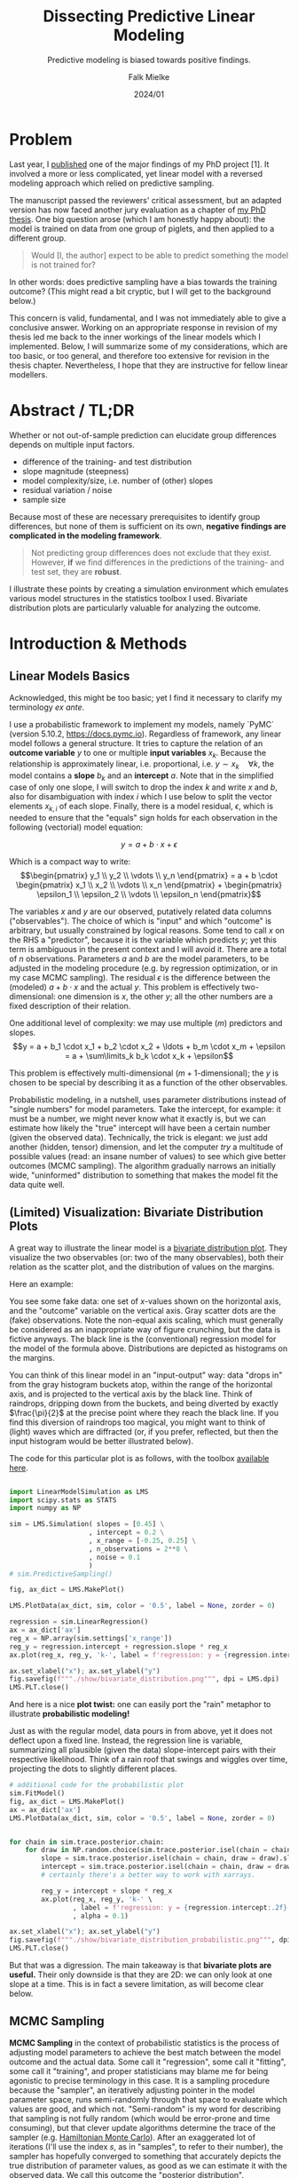 #+title: Dissecting Predictive Linear Modeling
#+subtitle: Predictive modeling is biased towards positive findings.
#+author: Falk Mielke
#+date: 2024/01


* Problem
Last year, I [[https://doi.org/10.3389/fvets.2023.1111140][published]] one of the major findings of my PhD project [1].
It involved a more or less complicated, yet linear model with a reversed modeling approach which relied on predictive sampling.


The manuscript passed the reviewers' critical assessment, but an adapted version has now faced another jury evaluation as a chapter of [[https://doi.org/10.31237/osf.io/dejkg][my PhD thesis]].
One big question arose (which I am honestly happy about): the model is trained on data from one group of piglets, and then applied to a different group.

#+begin_quote
Would [I, the author] expect to be able to predict something the model is not trained for?
#+end_quote

In other words: does predictive sampling have a bias towards the training outcome?
(This might read a bit cryptic, but I will get to the background below.)


This concern is valid, fundamental, and I was not immediately able to give a conclusive answer.
Working on an appropriate response in revision of my thesis led me back to the inner workings of the linear models which I implemented.
Below, I will summarize some of my considerations, which are too basic, or too general, and therefore too extensive for revision in the thesis chapter.
Nevertheless, I hope that they are instructive for fellow linear modellers.


* Abstract / TL;DR
Whether or not out-of-sample prediction can elucidate group differences depends on multiple input factors.
+ difference of the training- and test distribution
+ slope magnitude (steepness)
+ model complexity/size, i.e. number of (other) slopes
+ residual variation / noise
+ sample size

Because most of these are necessary prerequisites to identify group differences, but none of them is sufficient on its own, *negative findings are complicated in the modeling framework*.
#+begin_quote
Not predicting group differences does not exclude that they exist.
However, *if* we find differences in the predictions of the training- and test set, they are *robust*.
#+end_quote


I illustrate these points by creating a simulation environment which emulates various model structures in the statistics toolbox I used.
Bivariate distribution plots are particularly valuable for analyzing the outcome.


* Introduction & Methods
** Linear Models Basics
Acknowledged, this might be too basic; yet I find it necessary to clarify my terminology /ex ante/.


I use a probabilistic framework to implement my models, namely `PyMC` (version 5.10.2, https://docs.pymc.io).
Regardless of framework, any linear model follows a general structure.
It tries to capture the relation of an *outcome variable* \(y\) to one or multiple *input variables* \(x_k\).
Because the relationship is approximately linear, i.e. proportional, i.e. \(y \sim x_k \quad \forall k\), the model contains a *slope* \(b_k\) and an *intercept* \(a\).
Note that in the simplified case of only one slope, I will switch to drop the index \(k\) and write \(x\) and \(b\), also for disambiguation with index \(i\) which I use below to split the vector elements \(x_{k,i}\) of each slope.
Finally, there is a model residual, \(\epsilon\), which is needed to ensure that the "equals" sign holds for each observation in the following (vectorial) model equation:

\[y = a + b \cdot x + \epsilon\]

Which is a compact way to write:
\[\begin{pmatrix} y_1 \\ y_2 \\ \vdots \\ y_n \end{pmatrix} = a + b \cdot \begin{pmatrix} x_1 \\ x_2 \\ \vdots \\ x_n \end{pmatrix} + \begin{pmatrix} \epsilon_1 \\ \epsilon_2 \\ \vdots \\ \epsilon_n \end{pmatrix}\]


The variables \(x\) and \(y\) are our observed, putatively related data columns ("observables").
The choice of which is "input" and which "outcome" is arbitrary, but usually constrained by logical reasons.
Some tend to call \(x\) on the RHS a "predictor", because it is the variable which predicts \(y\); yet this term is ambiguous in the present context and I will avoid it.
There are a total of \(n\) observations.
Parameters \(a\) and \(b\) are the model parameters, to be adjusted in the modeling procedure (e.g. by regression optimization, or in my case MCMC sampling).
The residual \(\epsilon\) is the difference between the (modeled) \(a+b\cdot x\) and the actual \(y\).
This problem is effectively two-dimensional: one dimension is \(x\), the other \(y\); all the other numbers are a fixed description of their relation.


One additional level of complexity: we may use multiple (\(m\)) predictors and slopes.
\[y = a + b_1 \cdot x_1 + b_2 \cdot x_2 + \ldots + b_m \cdot x_m + \epsilon = a + \sum\limits_k b_k \cdot x_k + \epsilon\]

This problem is effectively multi-dimensional (\(m+1\)-dimensional); the \(y\) is chosen to be special by describing it as a function of the other observables.


Probabilistic modeling, in a nutshell, uses parameter distributions instead of "single numbers" for model parameters.
Take the intercept, for example: it must be a number, we might never know what it exactly is, but we can estimate how likely the "true" intercept will have been a certain number (given the observed data).
Technically, the trick is elegant: we just add another (hidden, tensor) dimension, and let the computer /try/ a multitude of possible values (read: an insane number of values) to see which give better outcomes (MCMC sampling).
The algorithm gradually narrows an initially wide, "uninformed" distribution to something that makes the model fit the data quite well.


** (Limited) Visualization: Bivariate Distribution Plots
A great way to illustrate the linear model is a [[https://seaborn.pydata.org/tutorial/distributions.html#plotting-joint-and-marginal-distributions][bivariate distribution plot]].
They visualize the two observables (or: two of the many observables), both their relation as the scatter plot, and the distribution of values on the margins.


Here an example:
#+attr_html: :width 80%
[[./show/bivariate_distribution.png]]

You see some fake data: one set of \(x\)-values shown on the horizontal axis, and the "outcome" variable on the vertical axis.
Gray scatter dots are the (fake) observations.
Note the non-equal axis scaling, which must generally be considered as an inappropriate way of figure crunching, but the data is fictive anyways.
The black line is the (conventional) regression model for the model of the formula above.
Distributions are depicted as histograms on the margins.


You can think of this linear model in an "input-output" way: data "drops in" from the gray histogram buckets atop, within the range of the horizontal axis, and is projected to the vertical axis by the black line.
Think of raindrops, dripping down from the buckets, and being diverted by exactly \(\frac{\pi}{2}\) at the precise point where they reach the black line.
If you find this diversion of raindrops too magical, you might want to think of (light) waves which are diffracted (or, if you prefer, reflected, but then the input histogram would be better illustrated below).


The code for this particular plot is as follows, with the toolbox [[http://mielke-bio.info/falk/code/LinearModelSimulation.py?download&target=_blank][available here]].

#+begin_src python :export both :results none :session regression :tangle test.py

import LinearModelSimulation as LMS
import scipy.stats as STATS
import numpy as NP

sim = LMS.Simulation( slopes = [0.45] \
                    , intercept = 0.2 \
                    , x_range = [-0.25, 0.25] \
                    , n_observations = 2**8 \
                    , noise = 0.1
                    )
# sim.PredictiveSampling()

fig, ax_dict = LMS.MakePlot()

LMS.PlotData(ax_dict, sim, color = '0.5', label = None, zorder = 0)

regression = sim.LinearRegression()
ax = ax_dict['ax']
reg_x = NP.array(sim.settings['x_range'])
reg_y = regression.intercept + regression.slope * reg_x
ax.plot(reg_x, reg_y, 'k-', label = f'regression: y = {regression.intercept:.2f} + {regression.slope:.2f} x')

ax.set_xlabel("x"); ax.set_ylabel("y")
fig.savefig(f"""./show/bivariate_distribution.png""", dpi = LMS.dpi)
LMS.PLT.close()

#+end_src


And here is a nice *plot twist:*
one can easily port the "rain" metaphor to illustrate *probabilistic modeling!*


#+attr_html: :width 80%
[[./show/bivariate_distribution_probabilistic.png]]


Just as with the regular model, data pours in from above, yet it does not deflect upon a fixed line.
Instead, the regression line is variable, summarizing all plausible (given the data) slope-intercept pairs with their respective likelihood.
Think of a rain roof that swings and wiggles over time, projecting the dots to slightly different places.


#+begin_src python :export both :results none :session regression :tangle test.py
# additional code for the probabilistic plot
sim.FitModel()
fig, ax_dict = LMS.MakePlot()
ax = ax_dict['ax']
LMS.PlotData(ax_dict, sim, color = '0.5', label = None, zorder = 0)


for chain in sim.trace.posterior.chain:
    for draw in NP.random.choice(sim.trace.posterior.isel(chain = chain).draw.values, 5):
        slope = sim.trace.posterior.isel(chain = chain, draw = draw).slopes.values.ravel()
        intercept = sim.trace.posterior.isel(chain = chain, draw = draw).intercept.values.ravel()
        # certainly there's a better way to work with xarrays.

        reg_y = intercept + slope * reg_x
        ax.plot(reg_x, reg_y, 'k-' \
                , label = f'regression: y = {regression.intercept:.2f} + {regression.slope:.2f} x' \
                , alpha = 0.1)

ax.set_xlabel("x"); ax.set_ylabel("y")
fig.savefig(f"""./show/bivariate_distribution_probabilistic.png""", dpi = LMS.dpi)
LMS.PLT.close()

#+end_src

But that was a digression.
The main takeaway is that *bivariate plots are useful.*
Their only downside is that they are 2D: we can only look at one slope at a time.
This is in fact a severe limitation, as will become clear below.


** MCMC Sampling
*MCMC Sampling* in the context of probabilistic statistics is the process of adjusting model parameters to achieve the best match between the model outcome and the actual data.
Some call it "regression", some call it "fitting", some call it "training", and proper statisticians may blame me for being agonistic to precise terminology in this case.
It is a sampling procedure because the "sampler", an iteratively adjusting pointer in the model parameter space, runs semi-randomly through that space to evaluate which values are good, and which not.
"Semi-random" is my word for describing that sampling is not fully random (which would be error-prone and time consuming), but that clever update algorithms determine the trace of the sampler (e.g. [[https://en.wikipedia.org/wiki/Hamiltonian_Monte_Carlo][Hamiltonian Monte Carlo]]).
After an exaggerated lot of iterations (I'll use the index \(s\), as in "samples", to refer to their number), the sampler has hopefully converged to something that accurately depicts the true distribution of parameter values, as good as we can estimate it with the observed data.
We call this outcome the "posterior distribution".


** Predictive Sampling
*Predictive sampling* essentially takes all the possible probabilistic samples (pairs of slope and intercept in a simple linear model), also takes all the input data (observed \(x\)), and returns the hypothetical outcome \(y\) for each combination of observation \(i\) and slope sample \(s\).
Because there are so many (\(i \cdot s\)) sample-observation-combinations, the outcome also takes the form of a parameter distribution.


/Sidetrack:/ when writing this, I realized that all the above is dramatically simpler in the non-probabilistic case.
One could just multiply all observations with *the one* regression slope.
The reason people don't do it is probably twofold, which I infer from my own previous blindness.
First, I guess most conventional linear regression tools lack the convenience functions.
Yet, I admit I haven't checked too thoroughly.
Second, the frequentist solution is just a single outcome; yet we know that there is an uncertainty or variation to our modeling result.
To me, it was never directly obvious how to include the residual variation in the (single) prediction.
I honestly excuse for exposing some agnosticism here to hundreds of years of honorable frequentist statistics; the Bayesian route has always been more intuitive to me.


Whereas model regression (the actual MCMC sampling) is already finished and posterior distributions are fixed at the stage of "predictive sampling", one can still change the /observations/.
The default option is to use exactly the data the model was trained on, *"in-sample prediction"*.
Instead, one could test any artificial values (*"out-of-sample prediction"*), for example extreme observations or just a random subset.
And yet another common practice is to leave out some random subset of the data when training, so that it also stays out of the training set and can validate the posterior.



** Data Segmentation: Training, Validation, Test
This latter one is an option I chose, for logical reasons.
I segmented data into a training set and a randomly sampled *validation set*, both from the main "control group".
The validation set was left out for model fitting/training.
The third, test set, was the "study group", in my case low birth weight piglets.

# plot of out-of-sample predictive sampling
#+begin_src python :export both :results none :session regression :tangle test.py

fig, ax_dict = LMS.MakePlot()
ax = ax_dict['ax']
LMS.PlotData(ax_dict, sim, color = '0.5', label = None, zorder = 50)

reg_x = NP.array(sim.settings['x_range'])
reg_x[1] += 0.5*NP.diff(sim.settings['x_range'])
reg_y = regression.intercept + regression.slope * reg_x
ax.plot(reg_x, reg_y, 'k-', zorder = 60)

# first: in-sample prediction
in_sample_pred = sim.PreparePredictionData()
sim.SetData(in_sample_pred)
sim.PredictiveSampling()
LMS.PlotPrediction(ax_dict, sim, color = (0.3, 0.4, 0.7), label = 'in-sample', zorder = 10)

# second: out-of-sample prediction
x_pred = sim.PreparePredictionData()
mu = 0.75*sim.settings['x_range'][0] + 0.25*sim.settings['x_range'][1]
sigma = 0.1*NP.diff(sim.settings['x_range'])
x_pred[:, 0] = NP.random.normal(mu, sigma, sim.settings['n_observations'])
x_pred[:, 0] += 0.9*NP.diff(sim.settings['x_range'])
sim.SetData(x_pred)
sim.PredictiveSampling()

LMS.PlotPrediction(ax_dict, sim, color = (0.9, 0.5, 0.3), label = 'out-of-sample', zorder = 20)

ax_dict['l'].set_xlim([0.95, 1.1])
ax_dict['l'].legend(loc = 0, fontsize = 8 \
                    , title = f"""predictive sampling:""")



ax.set_xlabel("x"); ax.set_ylabel("y")
fig.savefig(f"""./show/oos_prediction.png""", dpi = LMS.dpi)
LMS.PLT.close()

#+end_src

#+attr_html: :width 80%
[[./show/oos_prediction.png]]

The figure above illustrate in-sample prediction (blue) and out-of-sample prediction (orange).
However, keep in mind that the out-of-sample data is *intentionally chosen* to fall outside the input data range, for illustration.
Out-of-sample is *not* synonymous to "out of data range"!
Out-of-sample just means that the model has not been fed with the data before.

The model is indifferent to whether or not the test set is congruent with the training data; it just performs the "raindrop deflection" with whatever you give it.
In fact, the answer to this question, whether or not the training- and testing subsets of the data were congruent or not, is part of the answer to the initial question, as will become clear.


** Summary: Modeling Visualization
The modeling wrapper I demonstrated above is a flexible toolbox to test synthetic linear models on hypothetical data.
It allows us to compare "virtual experiment designs":
how accurate will my out-of-sample prediction match the data if I vary different constraints of the procedure.
For example, I can vary the number of slopes, their values, residual variation, and details of the test set distribution.


The question to be solved for my thesis is the inversion of the following:
when just looking at the outcome (distribution/histograms on the right y-axis): would I have inferred the observations and predictions to be different?
Thus:
given that there were differences in the control group (used for training) and the study group (used for prediction), how likely would I have *missed* them when just looking at the outcome histograms?


* Results

** Difference of the Training- and Test Distributions
#+attr_html: :width 80%
[[./show/prediction_0.40_slopes1.png]]

If the training and test data are (probabilistically) identical, the prediction must match the input.
This is the case with the validation data set (blue) above (note that I used a slightly different test set here).
The validation set it is a random subset of the training data, therefore practically identical in data range and distribution.
Validation is useful nonetheless, because we compare the predicted outcome of each individual data point to the actual observation.


I conclude that a (necessary, but not sufficient) prerequisite for perdicting group differences is a *difference in the observation subsets*, i.e. the \(x\)-values which were used for training and prediction.
In other words: there must be differences in the input parameters of the control- and study group to begin with, otherwise a model cannot find differences.


** slope magnitude
Near-zero slopes make the model indifferent to differences; the model will turn blind to differences on a zero-slope dimension.
Zero-slopes can never cause predictive deviations, even if the test distribution is totally different from the data it was trained on.

This can be illustrated by gradually changing that one slope in the one-slope-model:


#+attr_html: :width 80%
[[./show/prediction_0.40_slopes1.png]]


#+attr_html: :width 80%
[[./show/prediction_0.20_slopes1.png]]


#+attr_html: :width 80%
[[./show/prediction_0.00_slopes1.png]]


I conclude that a (necessary, but not sufficient) prerequisite for predicting group differences is a *non-zero slope* on at least some of the input observables.
In other words: if all slopes are flat, then the outcome variable is indifferent to group differences in the input variables.


** number of slopes

When increasing the number of slopes besides the main one, and only looking at the main slope, I observed that each slope adds to the "residual noise", at least in the bivariate distribution display.
The figure matrix below shows a different number of extra slopes (vertical direction; slope magnitudes are =-0.1, 0.3, -0.3, 0.1, -0.2=) for three values of the main slope (=0.0, 0.2, 0.4=).

#+attr_html: :width 80%
[[./show/slopes_comparison.png]]

Comparing the panels along the middle column, and also comparing horizontally along selected rows, I arrive at a few, presumably general, conclusions:
+ The more slopes, the more "spread" appears in the predictive outcome distributions; just as in additional noise (but note that the "noise" was constant in the simulated data).
+ This might partly depend on slope magnitude, ...
+ and of the actual residual variation (see below).
+ This is actually an appropriate depiction of the (simulated) data.

The reason is simple: a single observation ("y"-value) is related back to a higher-dimensional input space.
Illustration is easy in discrete parameter spaces.
Think of different character traits which all have three possible values: take three styles hats, for example "cylinder hat", "Clint Eastwood style", "basecap".
With only those three, you have three ways to get a unique head cover; if there are four people wearing a hat, repetition is certain.
Yet, add colors: the three types of hat can all be black, brown, or red.
Now there are a maximum of nine unique head covers, with the brown "Clint Eastwood" style arguably being the coolest one.

This transfers perfectly to non-discrete parameter space axes.
The more slopes, i.e. the more complex the linear model we apply, the harder it gets to identify the meaningful effects.


I conclude that a larger number of input parameters will complicate the identification of differences.
A high number of model parameters can be detrimental, but not necessarily prohibitive for a difference finding.
In other words: differences in the data subsets can be blurred out by an overly complex model.


** residual variation / noise, and sample size
Two levers which can be easily tested with [[http://mielke-bio.info/falk/code/LinearModelSimulation.py?download&target=_blank][the simulation example I presented here]], yet they are well known and I will skip their confirmation.

The first is *residual variation*: the more "noise", the harder to distinguish two potentially different subgroups based on posterior predictive distributions.
The second is *sample size*: all the factors discussed above were identified in a setting with dense and repeated sampling of the parameter space, which is by no means self-evident in actual animal experiments.
Sample size is a known prerequisite for accurate predictions; inaccuracy in probabilistic terms translates back to more noise in the predictive samples.


* Discussion
I herein presented a simple, but useful simulation framework to test different linear modeling situations.
Applying probabilistic, linear models to synthetic data enables the adjustment of all possible modeling constraints such as noise, sample size, model complexity, effect magnitude, and the distribution of observations.
I demonstrate that unfavorable model constraints will usually complicate the identification of group differences.
Conversely, the lack of group differences can be caused by the modeling situation.
Yet the situation is not symmetric: there was no setting I coult tweak to evoke artificial effects.
I am unable to create a model which would predict group differences were there are none.
This means that, if the predictive strategy reveals group differences, they can be considered robust.

For my thesis project [1], this confirms positive findings (actual group differences).
However, conclusions on predictions of indifference (which was also a finding, "negative" in the lack-of-effect sense) must be revisited: the model situation might have hidden actual effects.
I will therefore compare training- and test data distributions, and check whether and which relevant slopes there are.



Which of the model constraints could I (involuntary) have influenced on the piglet models?
+ Model complexity was a given: I extract a multivariate data set of locomotor parameters, and could not justify the exclusion of selected ones. In those models, the number of slopes is unfavorable, but inevitable.
+ Slope magnitude and noise matter, but cannot be influenced. Slopes with little "predictive value" (as determined by e.g. by Leave-One-Out, WAIC and other information criteria) would probably also have caused little of the "added noise". Large-effect dimensions will, upon removal, merge into unexplained (residual) variance. Hence, in a [[https://youtu.be/1R3h79vi5Fo][real situation]], variance is given, and slopes should be added as long as they have explanative relevance.
+ Sample size should be sufficient. Yet it is what it is.
+ The distribution of observations must be taken into account. If models highlight a difference between groups, then it should be investigated which of the parameters cause that conclusion.



The rationale to move my analysis to predictive methods lies in the hope to get beyond descriptive analysis of locomotor data (/cf./ [2], [3]).
This is a natural question in livestock [1]: prediction is diagnostics; can we infer deficits of an animal from observing locomotor performance.
Yet caution is warranted, whereas enthusiasm about predictive strategies is not.
From the considerations I discussed above, my takeaway message is that *(linear) predictive modeling is biased towards positive findings.*
This is somewhat analogous to classical hypothesis testing: we can never confirm the null hypothesis, but quantify the chance of erroneously rejecting it (p-value), which is actually based on the comparison of distributions.
Curiously, whereas modeling approaches are generally about the quantification of effect size, my interpretation of /predictive/ modeling might link back to difference tests.

Maybe this is no co-incidence: after all, I compared the /actual/ distribution of outcome values to their /predicted/ distribution.



* References
+ [1] Mielke, Falk and Chris Van Ginneken and Peter Aerts (2023): "A workflow for automatic, high precision livestock diagnostic screening of locomotor kinematics." Front. Vet. Sci. 10:1111140. https://doi.org/10.3389/fvets.2023.1111140
+ [2] Shmueli, Galit (2010): "To Explain or to Predict?" Statistical Science, Statist. Sci. 25(3), 289-310. https://doi.org/10.1214/10-STS330
+ [3] Shmueli, Galit and Otto R. Koppius (2011): "Predictive Analytics in Information Systems Research.” MIS Quarterly 35, no. 3: 553–72. https://doi.org/10.2307/23042796

